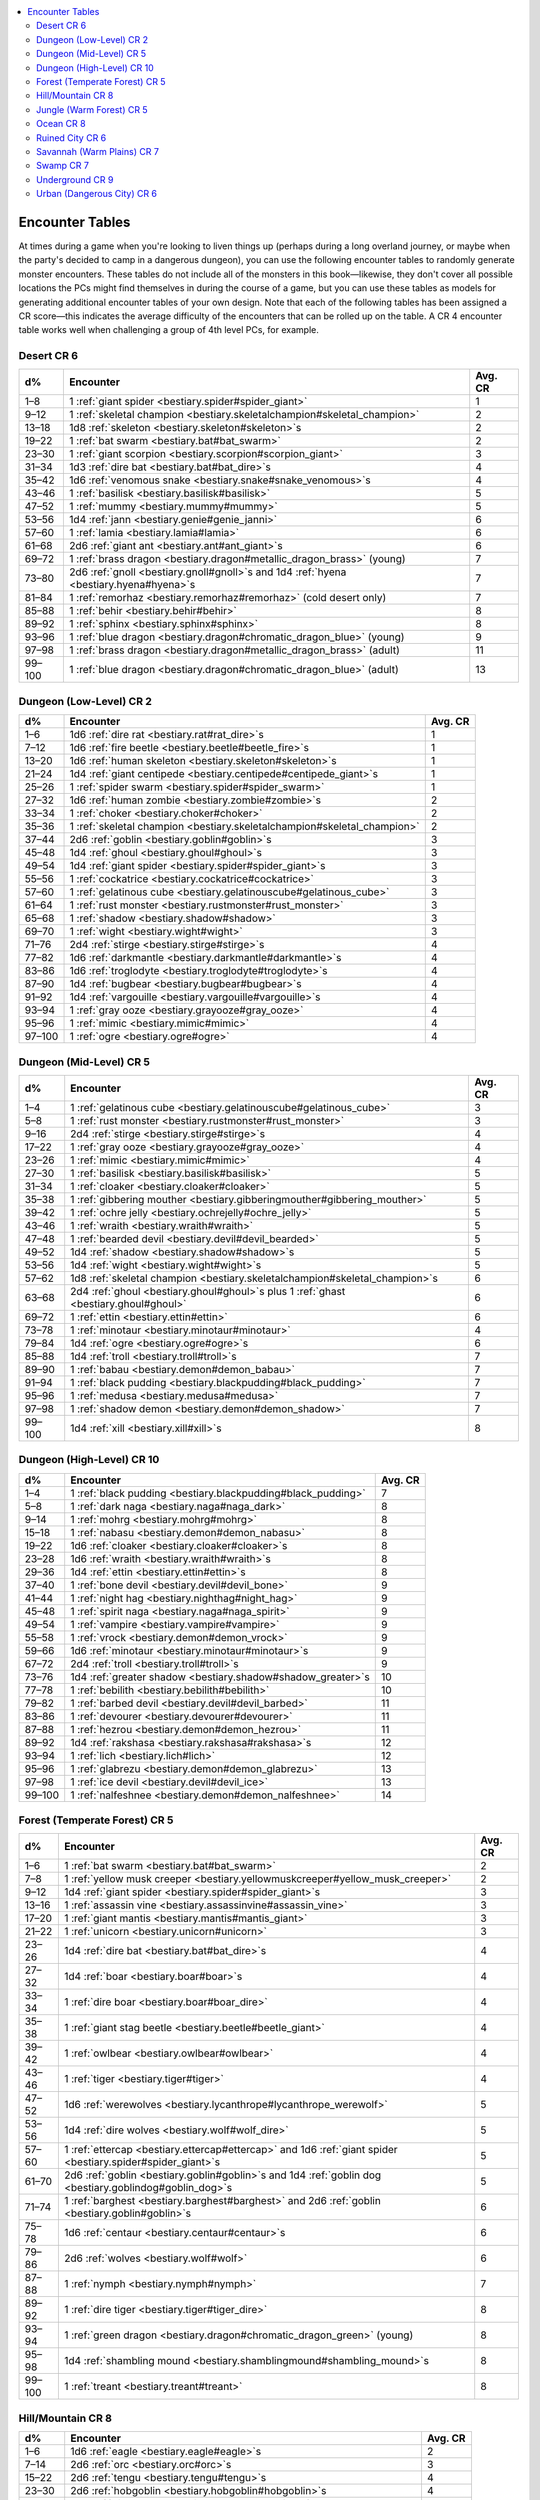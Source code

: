 
.. _`bestiary.encountertables`:

.. contents:: \ 

.. _`bestiary.encountertables#appendix_14_encounter_tables`: `bestiary.encountertables#encounter_tables`_

.. _`bestiary.encountertables#encounter_tables`:

Encounter Tables
#################

At times during a game when you're looking to liven things up (perhaps during a long overland journey, or maybe when the party's decided to camp in a dangerous dungeon), you can use the following encounter tables to randomly generate monster encounters. These tables do not include all of the monsters in this book—likewise, they don't cover all possible locations the PCs might find themselves in during the course of a game, but you can use these tables as models for generating additional encounter tables of your own design. Note that each of the following tables has been assigned a CR score—this indicates the average difficulty of the encounters that can be rolled up on the table. A CR 4 encounter table works well when challenging a group of 4th level PCs, for example.

.. _`bestiary.encountertables#desert_cr_6`:

Desert CR 6
************

.. list-table::
   :header-rows: 1
   :class: contrast-reading-table
   :widths: auto

   * - d%
     - Encounter
     - Avg. CR
   * - 1–8
     - 1 :ref:`giant spider <bestiary.spider#spider_giant>`
     - 1
   * - 9–12
     - 1 :ref:`skeletal champion <bestiary.skeletalchampion#skeletal_champion>`
     - 2
   * - 13–18
     - 1d8 :ref:`skeleton <bestiary.skeleton#skeleton>`\ s
     - 2
   * - 19–22
     - 1 :ref:`bat swarm <bestiary.bat#bat_swarm>`
     - 2
   * - 23–30
     - 1 :ref:`giant scorpion <bestiary.scorpion#scorpion_giant>`
     - 3
   * - 31–34
     - 1d3 :ref:`dire bat <bestiary.bat#bat_dire>`\ s
     - 4
   * - 35–42
     - 1d6 :ref:`venomous snake <bestiary.snake#snake_venomous>`\ s
     - 4
   * - 43–46
     - 1 :ref:`basilisk <bestiary.basilisk#basilisk>`
     - 5
   * - 47–52
     - 1 :ref:`mummy <bestiary.mummy#mummy>`
     - 5
   * - 53–56
     - 1d4 :ref:`jann <bestiary.genie#genie_janni>`
     - 6
   * - 57–60
     - 1 :ref:`lamia <bestiary.lamia#lamia>`
     - 6
   * - 61–68
     - 2d6 :ref:`giant ant <bestiary.ant#ant_giant>`\ s
     - 6
   * - 69–72
     - 1 :ref:`brass dragon <bestiary.dragon#metallic_dragon_brass>`\  (young)
     - 7
   * - 73–80
     - 2d6 :ref:`gnoll <bestiary.gnoll#gnoll>`\ s and 1d4 :ref:`hyena <bestiary.hyena#hyena>`\ s
     - 7
   * - 81–84
     - 1 :ref:`remorhaz <bestiary.remorhaz#remorhaz>`\  (cold desert only)
     - 7
   * - 85–88
     - 1 :ref:`behir <bestiary.behir#behir>`
     - 8
   * - 89–92
     - 1 :ref:`sphinx <bestiary.sphinx#sphinx>`
     - 8
   * - 93–96
     - 1 :ref:`blue dragon <bestiary.dragon#chromatic_dragon_blue>`\  (young)
     - 9
   * - 97–98
     - 1 :ref:`brass dragon <bestiary.dragon#metallic_dragon_brass>`\  (adult)
     - 11
   * - 99–100
     - 1 :ref:`blue dragon <bestiary.dragon#chromatic_dragon_blue>`\  (adult)
     - 13

.. _`bestiary.encountertables#dungeon_(low_level)_cr_2`:

Dungeon (Low-Level) CR 2
*************************

.. list-table::
   :header-rows: 1
   :class: contrast-reading-table
   :widths: auto

   * - d%
     - Encounter
     - Avg. CR
   * - 1–6
     - 1d6 :ref:`dire rat <bestiary.rat#rat_dire>`\ s
     - 1
   * - 7–12
     - 1d6 :ref:`fire beetle <bestiary.beetle#beetle_fire>`\ s
     - 1
   * - 13–20
     - 1d6 :ref:`human skeleton <bestiary.skeleton#skeleton>`\ s
     - 1
   * - 21–24
     - 1d4 :ref:`giant centipede <bestiary.centipede#centipede_giant>`\ s
     - 1
   * - 25–26
     - 1 :ref:`spider swarm <bestiary.spider#spider_swarm>`
     - 1
   * - 27–32
     - 1d6 :ref:`human zombie <bestiary.zombie#zombie>`\ s
     - 2
   * - 33–34
     - 1 :ref:`choker <bestiary.choker#choker>`
     - 2
   * - 35–36
     - 1 :ref:`skeletal champion <bestiary.skeletalchampion#skeletal_champion>`
     - 2
   * - 37–44
     - 2d6 :ref:`goblin <bestiary.goblin#goblin>`\ s
     - 3
   * - 45–48
     - 1d4 :ref:`ghoul <bestiary.ghoul#ghoul>`\ s
     - 3
   * - 49–54
     - 1d4 :ref:`giant spider <bestiary.spider#spider_giant>`\ s
     - 3
   * - 55–56
     - 1 :ref:`cockatrice <bestiary.cockatrice#cockatrice>`
     - 3
   * - 57–60
     - 1 :ref:`gelatinous cube <bestiary.gelatinouscube#gelatinous_cube>`
     - 3
   * - 61–64
     - 1 :ref:`rust monster <bestiary.rustmonster#rust_monster>`
     - 3
   * - 65–68
     - 1 :ref:`shadow <bestiary.shadow#shadow>`
     - 3
   * - 69–70
     - 1 :ref:`wight <bestiary.wight#wight>`
     - 3
   * - 71–76
     - 2d4 :ref:`stirge <bestiary.stirge#stirge>`\ s
     - 4
   * - 77–82
     - 1d6 :ref:`darkmantle <bestiary.darkmantle#darkmantle>`\ s
     - 4
   * - 83–86
     - 1d6 :ref:`troglodyte <bestiary.troglodyte#troglodyte>`\ s
     - 4
   * - 87–90
     - 1d4 :ref:`bugbear <bestiary.bugbear#bugbear>`\ s
     - 4
   * - 91–92
     - 1d4 :ref:`vargouille <bestiary.vargouille#vargouille>`\ s
     - 4
   * - 93–94
     - 1 :ref:`gray ooze <bestiary.grayooze#gray_ooze>`
     - 4
   * - 95–96
     - 1 :ref:`mimic <bestiary.mimic#mimic>`
     - 4
   * - 97–100
     - 1 :ref:`ogre <bestiary.ogre#ogre>`
     - 4

.. _`bestiary.encountertables#dungeon_(mid_level)_cr_5`:

Dungeon (Mid-Level) CR 5
*************************

.. list-table::
   :header-rows: 1
   :class: contrast-reading-table
   :widths: auto

   * - d%
     - Encounter
     - Avg. CR
   * - 1–4
     - 1 :ref:`gelatinous cube <bestiary.gelatinouscube#gelatinous_cube>`
     - 3
   * - 5–8
     - 1 :ref:`rust monster <bestiary.rustmonster#rust_monster>`
     - 3
   * - 9–16
     - 2d4 :ref:`stirge <bestiary.stirge#stirge>`\ s
     - 4
   * - 17–22
     - 1 :ref:`gray ooze <bestiary.grayooze#gray_ooze>`
     - 4
   * - 23–26
     - 1 :ref:`mimic <bestiary.mimic#mimic>`
     - 4
   * - 27–30
     - 1 :ref:`basilisk <bestiary.basilisk#basilisk>`
     - 5
   * - 31–34
     - 1 :ref:`cloaker <bestiary.cloaker#cloaker>`
     - 5
   * - 35–38
     - 1 :ref:`gibbering mouther <bestiary.gibberingmouther#gibbering_mouther>`
     - 5
   * - 39–42
     - 1 :ref:`ochre jelly <bestiary.ochrejelly#ochre_jelly>`
     - 5
   * - 43–46
     - 1 :ref:`wraith <bestiary.wraith#wraith>`
     - 5
   * - 47–48
     - 1 :ref:`bearded devil <bestiary.devil#devil_bearded>`
     - 5
   * - 49–52
     - 1d4 :ref:`shadow <bestiary.shadow#shadow>`\ s
     - 5
   * - 53–56
     - 1d4 :ref:`wight <bestiary.wight#wight>`\ s
     - 5
   * - 57–62
     - 1d8 :ref:`skeletal champion <bestiary.skeletalchampion#skeletal_champion>`\ s
     - 6
   * - 63–68
     - 2d4 :ref:`ghoul <bestiary.ghoul#ghoul>`\ s plus 1 :ref:`ghast <bestiary.ghoul#ghoul>`
     - 6
   * - 69–72
     - 1 :ref:`ettin <bestiary.ettin#ettin>`
     - 6
   * - 73–78
     - 1 :ref:`minotaur <bestiary.minotaur#minotaur>`
     - 4
   * - 79–84
     - 1d4 :ref:`ogre <bestiary.ogre#ogre>`\ s
     - 6
   * - 85–88
     - 1d4 :ref:`troll <bestiary.troll#troll>`\ s
     - 7
   * - 89–90
     - 1 :ref:`babau <bestiary.demon#demon_babau>`
     - 7
   * - 91–94
     - 1 :ref:`black pudding <bestiary.blackpudding#black_pudding>`
     - 7
   * - 95–96
     - 1 :ref:`medusa <bestiary.medusa#medusa>`
     - 7
   * - 97–98
     - 1 :ref:`shadow demon <bestiary.demon#demon_shadow>`
     - 7
   * - 99–100
     - 1d4 :ref:`xill <bestiary.xill#xill>`\ s
     - 8

.. _`bestiary.encountertables#dungeon_(high_level)_cr_10`:

Dungeon (High-Level) CR 10
***************************

.. list-table::
   :header-rows: 1
   :class: contrast-reading-table
   :widths: auto

   * - d%
     - Encounter
     - Avg. CR
   * - 1–4
     - 1 :ref:`black pudding <bestiary.blackpudding#black_pudding>`
     - 7
   * - 5–8
     - 1 :ref:`dark naga <bestiary.naga#naga_dark>`
     - 8
   * - 9–14
     - 1 :ref:`mohrg <bestiary.mohrg#mohrg>`
     - 8
   * - 15–18
     - 1 :ref:`nabasu <bestiary.demon#demon_nabasu>`
     - 8
   * - 19–22
     - 1d6 :ref:`cloaker <bestiary.cloaker#cloaker>`\ s
     - 8
   * - 23–28
     - 1d6 :ref:`wraith <bestiary.wraith#wraith>`\ s
     - 8
   * - 29–36
     - 1d4 :ref:`ettin <bestiary.ettin#ettin>`\ s
     - 8
   * - 37–40
     - 1 :ref:`bone devil <bestiary.devil#devil_bone>`
     - 9
   * - 41–44
     - 1 :ref:`night hag <bestiary.nighthag#night_hag>`
     - 9
   * - 45–48
     - 1 :ref:`spirit naga <bestiary.naga#naga_spirit>`
     - 9
   * - 49–54
     - 1 :ref:`vampire <bestiary.vampire#vampire>`
     - 9
   * - 55–58
     - 1 :ref:`vrock <bestiary.demon#demon_vrock>`
     - 9
   * - 59–66
     - 1d6 :ref:`minotaur <bestiary.minotaur#minotaur>`\ s
     - 9
   * - 67–72
     - 2d4 :ref:`troll <bestiary.troll#troll>`\ s
     - 9
   * - 73–76
     - 1d4 :ref:`greater shadow <bestiary.shadow#shadow_greater>`\ s
     - 10
   * - 77–78
     - 1 :ref:`bebilith <bestiary.bebilith#bebilith>`
     - 10
   * - 79–82
     - 1 :ref:`barbed devil <bestiary.devil#devil_barbed>`
     - 11
   * - 83–86
     - 1 :ref:`devourer <bestiary.devourer#devourer>`
     - 11
   * - 87–88
     - 1 :ref:`hezrou <bestiary.demon#demon_hezrou>`
     - 11
   * - 89–92
     - 1d4 :ref:`rakshasa <bestiary.rakshasa#rakshasa>`\ s
     - 12
   * - 93–94
     - 1 :ref:`lich <bestiary.lich#lich>`
     - 12
   * - 95–96
     - 1 :ref:`glabrezu <bestiary.demon#demon_glabrezu>`
     - 13
   * - 97–98
     - 1 :ref:`ice devil <bestiary.devil#devil_ice>`
     - 13
   * - 99–100
     - 1 :ref:`nalfeshnee <bestiary.demon#demon_nalfeshnee>`
     - 14

.. _`bestiary.encountertables#forest_(temperate_forest)_cr_5`:

Forest (Temperate Forest) CR 5
*******************************

.. list-table::
   :header-rows: 1
   :class: contrast-reading-table
   :widths: auto

   * - d%
     - Encounter
     - Avg. CR
   * - 1–6
     - 1 :ref:`bat swarm <bestiary.bat#bat_swarm>`
     - 2
   * - 7–8
     - 1 :ref:`yellow musk creeper <bestiary.yellowmuskcreeper#yellow_musk_creeper>`
     - 2
   * - 9–12
     - 1d4 :ref:`giant spider <bestiary.spider#spider_giant>`\ s
     - 3
   * - 13–16
     - 1 :ref:`assassin vine <bestiary.assassinvine#assassin_vine>`
     - 3
   * - 17–20
     - 1 :ref:`giant mantis <bestiary.mantis#mantis_giant>`
     - 3
   * - 21–22
     - 1 :ref:`unicorn <bestiary.unicorn#unicorn>`
     - 3
   * - 23–26
     - 1d4 :ref:`dire bat <bestiary.bat#bat_dire>`\ s
     - 4
   * - 27–32
     - 1d4 :ref:`boar <bestiary.boar#boar>`\ s
     - 4
   * - 33–34
     - 1 :ref:`dire boar <bestiary.boar#boar_dire>`
     - 4
   * - 35–38
     - 1 :ref:`giant stag beetle <bestiary.beetle#beetle_giant>`
     - 4
   * - 39–42
     - 1 :ref:`owlbear <bestiary.owlbear#owlbear>`
     - 4
   * - 43–46
     - 1 :ref:`tiger <bestiary.tiger#tiger>`
     - 4
   * - 47–52
     - 1d6 :ref:`werewolves <bestiary.lycanthrope#lycanthrope_werewolf>`
     - 5
   * - 53–56
     - 1d4 :ref:`dire wolves <bestiary.wolf#wolf_dire>`
     - 5
   * - 57–60
     - 1 :ref:`ettercap <bestiary.ettercap#ettercap>`\  and 1d6 :ref:`giant spider <bestiary.spider#spider_giant>`\ s
     - 5
   * - 61–70
     - 2d6 :ref:`goblin <bestiary.goblin#goblin>`\ s and 1d4 :ref:`goblin dog <bestiary.goblindog#goblin_dog>`\ s
     - 5
   * - 71–74
     - 1 :ref:`barghest <bestiary.barghest#barghest>`\  and 2d6 :ref:`goblin <bestiary.goblin#goblin>`\ s
     - 6
   * - 75–78
     - 1d6 :ref:`centaur <bestiary.centaur#centaur>`\ s
     - 6
   * - 79–86
     - 2d6 :ref:`wolves <bestiary.wolf#wolf>`
     - 6
   * - 87–88
     - 1 :ref:`nymph <bestiary.nymph#nymph>`
     - 7
   * - 89–92
     - 1 :ref:`dire tiger <bestiary.tiger#tiger_dire>`
     - 8
   * - 93–94
     - 1 :ref:`green dragon <bestiary.dragon#chromatic_dragon_green>`\  (young)
     - 8
   * - 95–98
     - 1d4 :ref:`shambling mound <bestiary.shamblingmound#shambling_mound>`\ s
     - 8
   * - 99–100
     - 1 :ref:`treant <bestiary.treant#treant>`
     - 8

.. _`bestiary.encountertables#hill/mountain_cr_8`:

Hill/Mountain CR 8
*******************

.. list-table::
   :header-rows: 1
   :class: contrast-reading-table
   :widths: auto

   * - d%
     - Encounter
     - Avg. CR
   * - 1–6
     - 1d6 :ref:`eagle <bestiary.eagle#eagle>`\ s
     - 2
   * - 7–14
     - 2d6 :ref:`orc <bestiary.orc#orc>`\ s
     - 3
   * - 15–22
     - 2d6 :ref:`tengu <bestiary.tengu#tengu>`\ s
     - 4
   * - 23–30
     - 2d6 :ref:`hobgoblin <bestiary.hobgoblin#hobgoblin>`\ s
     - 4
   * - 31–36
     - 1d4 :ref:`giant eagle <bestiary.eagle#eagle_giant>`\ s
     - 5
   * - 37–42
     - 1d6 :ref:`ogre <bestiary.ogre#ogre>`\ s
     - 6
   * - 43–44
     - 1 :ref:`white dragon <bestiary.dragon#chromatic_dragon_white>`\  (young)
     - 6
   * - 45–48
     - 1 :ref:`bulette <bestiary.bulette#bulette>`
     - 7
   * - 49–52
     - 1 :ref:`chimera <bestiary.chimera#chimera>`
     - 7
   * - 53–58
     - 1d6 :ref:`griffon <bestiary.griffon#griffon>`\ s
     - 7
   * - 59–64
     - 2d4 :ref:`bugbear <bestiary.bugbear#bugbear>`\ s
     - 7
   * - 65–66
     - 1d6 :ref:`cyclopes <bestiary.cyclops#cyclops>`
     - 8
   * - 67–68
     - 1 :ref:`gorgon <bestiary.gorgon#gorgon>`
     - 8
   * - 69–72
     - 1d4 :ref:`wyvern <bestiary.wyvern#wyvern>`\ s
     - 8
   * - 73–78
     - 1d6 :ref:`troll <bestiary.troll#troll>`\ s
     - 8
   * - 79–80
     - 1 :ref:`ogre mage <bestiary.oni#oni_ogre_mage>`
     - 8
   * - 81–82
     - 1 :ref:`roc <bestiary.roc#roc>`
     - 9
   * - 83–86
     - 1d6 :ref:`hill giant <bestiary.giant#giant_hill>`\ s
     - 10
   * - 87–88
     - 1 :ref:`silver dragon <bestiary.dragon#metallic_dragon_silver>`\  (young)
     - 10
   * - 89–90
     - 1 :ref:`red dragon <bestiary.dragon#chromatic_dragon_red>`\  (young)
     - 10
   * - 91–92
     - 1d4 :ref:`frost giant <bestiary.giant#giant_frost>`\ s
     - 11
   * - 93–96
     - 1d6 :ref:`stone giant <bestiary.giant#giant_stone>`\ s
     - 11
   * - 97–98
     - 1 :ref:`cloud giant <bestiary.giant#giant_cloud>`
     - 11
   * - 99–100
     - 1d4 :ref:`fire giant <bestiary.giant#giant_fire>`\ s
     - 12

.. _`bestiary.encountertables#jungle_(warm_forest)_cr_5`:

Jungle (Warm Forest) CR 5
**************************

.. list-table::
   :header-rows: 1
   :class: contrast-reading-table
   :widths: auto

   * - d%
     - Encounter
     - Avg. CR
   * - 1–4
     - 1 :ref:`bat swarm <bestiary.bat#bat_swarm>`
     - 2
   * - 5–8
     - 1 :ref:`yellow musk creeper <bestiary.yellowmuskcreeper#yellow_musk_creeper>`
     - 2
   * - 9–14
     - 1 :ref:`constrictor snake <bestiary.snake#snake_constrictor>`
     - 2
   * - 15–18
     - 1d6 :ref:`giant centipede <bestiary.centipede#centipede_giant>`\ s
     - 2
   * - 19–26
     - 1 :ref:`leopard <bestiary.cat#cat_leopard>`
     - 2
   * - 27–30
     - 1d4 :ref:`giant spider <bestiary.spider#spider_giant>`\ s
     - 3
   * - 31–34
     - 1d6 :ref:`venomous snake <bestiary.snake#snake_venomous>`\ s
     - 4
   * - 35–40
     - 1d4 :ref:`boars <bestiary.boar#boar>`
     - 4
   * - 41–44
     - 1 :ref:`dire boar <bestiary.boar#boar_dire>`
     - 4
   * - 45–50
     - 1 :ref:`tiger <bestiary.tiger#tiger>`
     - 4
   * - 51–54
     - 1 :ref:`giant frilled lizard <bestiary.lizard#lizard_giant_frilled>`
     - 5
   * - 55–60
     - 1d6 :ref:`monitor lizard <bestiary.lizard#lizard_monitor>`\ s
     - 5
   * - 61–62
     - 1 :ref:`army ant swarm <bestiary.ant#army_ant_swarm>`
     - 5
   * - 63–64
     - 1 :ref:`ankylosaurus <bestiary.dinosaur#dinosaur_ankylosaurus>`
     - 6
   * - 65–70
     - 1d6 :ref:`dire ape <bestiary.ape#ape_dire>`\ s
     - 6
   * - 71–78
     - 2d4 :ref:`gorilla <bestiary.ape#ape_gorilla>`\ s
     - 6
   * - 79–82
     - 2d4 :ref:`deinonychus <bestiary.dinosaur#dinosaur_deinonychus>`\ es
     - 7
   * - 83–84
     - 1 :ref:`nymph <bestiary.nymph#nymph>`
     - 7
   * - 85–86
     - 1d4 :ref:`girallon <bestiary.girallon#girallon>`\ s
     - 8
   * - 87–90
     - 1 :ref:`dire tiger <bestiary.tiger#tiger_dire>`
     - 8
   * - 91–94
     - 1d4 :ref:`shambling mound <bestiary.shamblingmound#shambling_mound>`\ s
     - 8
   * - 95–96
     - 1 :ref:`treant <bestiary.treant#treant>`
     - 8
   * - 97–98
     - 1 :ref:`tyrannosaurus <bestiary.dinosaur#dinosaur_tyrannosaurus>`
     - 9
   * - 99–100
     - 1 :ref:`brachiosaurus <bestiary.dinosaur#dinosaur_brachiosaurus>`
     - 10

.. _`bestiary.encountertables#ocean_cr_8`:

Ocean CR 8
***********

.. list-table::
   :header-rows: 1
   :class: contrast-reading-table
   :widths: auto

   * - d%
     - Encounter
     - Avg. CR
   * - 1–4
     - 1 :ref:`octopus <bestiary.octopus#octopus>`
     - 1
   * - 5–14
     - 2d6 :ref:`dolphin <bestiary.dolphin#dolphin>`\ s
     - 4
   * - 15–19
     - 2d6 :ref:`merfolk <bestiary.merfolk#merfolk>`
     - 4
   * - 20–23
     - 1 :ref:`sea hag <bestiary.seahag#sea_hag>`
     - 4
   * - 24–31
     - 1d6 :ref:`squid <bestiary.squid#squid>`
     - 4
   * - 32–36
     - 1d6 :ref:`water mephit <bestiary.mephit#mephit>`\ s
     - 6
   * - 37–38
     - 1 :ref:`aboleth <bestiary.aboleth#aboleth>`
     - 7
   * - 39–42
     - 1 :ref:`giant octopus <bestiary.octopus#octopus_giant>`
     - 8
   * - 43–50
     - 2d6 :ref:`sahuagin <bestiary.sahuagin#sahuagin>`
     - 8
   * - 51–60
     - 2d6 :ref:`shark <bestiary.shark#shark>`\ s
     - 8
   * - 61–66
     - 2d6 :ref:`skum <bestiary.skum#skum>`
     - 8
   * - 67–71
     - 1d6 :ref:`giant moray eel <bestiary.eel#eel_giant_moray>`\ s
     - 8
   * - 72–77
     - 1d6 Large :ref:`water elemental <bestiary.elemental#elemental_water>`\ s
     - 8
   * - 78–79
     - 1 :ref:`dire shark <bestiary.shark#shark_dire>`
     - 9
   * - 80–81
     - 1 :ref:`dragon turtle <bestiary.dragonturtle#dragon_turtle>`
     - 9
   * - 82–83
     - 1 :ref:`giant squid <bestiary.spider#spider_giant>`
     - 9
   * - 84–85
     - 1d4 :ref:`elasmosaurus <bestiary.dinosaur#dinosaur_elasmosaurus>`\ es
     - 9
   * - 86–91
     - 2d4 :ref:`orca <bestiary.dolphin#dolphin_orca>`\ s
     - 9
   * - 92–93
     - 1 :ref:`bronze dragon <bestiary.dragon#metallic_dragon_bronze>`\  (young)
     - 9
   * - 94–95
     - 1 :ref:`marid <bestiary.genie#genie_marid>`
     - 9
   * - 96–97
     - 1 elder :ref:`water elemental <bestiary.elemental#elemental_water>`
     - 11
   * - 98
     - 1 :ref:`sea serpent <bestiary.seaserpent#sea_serpent>`
     - 12
   * - 99
     - 1 :ref:`kraken <bestiary.kraken#kraken>`
     - 18
   * - 100
     - 1 :ref:`shoggoth <bestiary.shoggoth#shoggoth>`
     - 19

.. _`bestiary.encountertables#ruined_city_cr_6`:

Ruined City CR 6
*****************

.. list-table::
   :header-rows: 1
   :class: contrast-reading-table
   :widths: auto

   * - d%
     - Encounter
     - Avg. CR
   * - 1–4
     - 1 :ref:`spider swarm <bestiary.spider#spider_swarm>`
     - 1
   * - 5–8
     - 1 :ref:`rat swarm <bestiary.rat#rat_swarm>`
     - 1
   * - 9–16
     - 2d6 :ref:`human skeleton <bestiary.skeleton#skeleton>`\ s
     - 3
   * - 17–24
     - 1d6 :ref:`stirge <bestiary.stirge#stirge>`\ s
     - 3
   * - 25–28
     - 1 :ref:`assassin vine <bestiary.assassinvine#assassin_vine>`
     - 3
   * - 29–36
     - 1d6 :ref:`ghoul <bestiary.ghoul#ghoul>`\ s
     - 4
   * - 37–38
     - 1 :ref:`barghest <bestiary.barghest#barghest>`
     - 4
   * - 39–44
     - 1d6 :ref:`skeletal champion <bestiary.skeletalchampion#skeletal_champion>`\ s
     - 5
   * - 45–48
     - 1d4 :ref:`yeth hound <bestiary.yethhound#yeth_hound>`\ s
     - 5
   * - 49–54
     - 1d6 :ref:`ogre <bestiary.ogre#ogre>`\ s
     - 6
   * - 55–58
     - 1d6 :ref:`shadow <bestiary.shadow#shadow>`\ s
     - 6
   * - 59–62
     - 1d6 :ref:`wight <bestiary.wight#wight>`\ s
     - 6
   * - 63–64
     - 1 :ref:`lamia <bestiary.lamia#lamia>`
     - 6
   * - 65–70
     - 1d6 :ref:`harpies <bestiary.harpy#harpy>`
     - 7
   * - 71–72
     - 1 :ref:`medusa <bestiary.medusa#medusa>`
     - 7
   * - 73–74
     - 1 :ref:`nabasu <bestiary.demon#demon_nabasu>`
     - 8
   * - 75–76
     - 1 :ref:`dark naga <bestiary.naga#naga_dark>`
     - 8
   * - 77–84
     - 1d8 :ref:`gargoyle <bestiary.gargoyle#gargoyle>`\ s
     - 8
   * - 85–88
     - 1d6 :ref:`cyclopes <bestiary.cyclops#cyclops>`
     - 8
   * - 89–92
     - 1d6 :ref:`wraith <bestiary.wraith#wraith>`\ s
     - 8
   * - 93–94
     - 1 :ref:`behir <bestiary.behir#behir>`
     - 8
   * - 95–96
     - 1 :ref:`sphinx <bestiary.sphinx#sphinx>`
     - 8
   * - 97–98
     - 1 :ref:`spirit naga <bestiary.naga#naga_spirit>`
     - 9
   * - 99–100
     - 1d4 :ref:`spectre <bestiary.spectre#spectre>`\ s
     - 9

.. _`bestiary.encountertables#savannah_(warm_plains)_cr_7`:

Savannah (Warm Plains) CR 7
****************************

.. list-table::
   :header-rows: 1
   :class: contrast-reading-table
   :widths: auto

   * - d%
     - Encounter
     - Avg. CR
   * - 1–6
     - 1 :ref:`cheetah <bestiary.cat#cat_cheetah>`
     - 2
   * - 7–10
     - 1 :ref:`cockatrice <bestiary.cockatrice#cockatrice>`
     - 3
   * - 11–16
     - 1 :ref:`giant scorpion <bestiary.scorpion#scorpion_giant>`
     - 3
   * - 17–20
     - 1 :ref:`dire lion <bestiary.lion#lion_dire>`
     - 5
   * - 21–26
     - 1 :ref:`giant frilled lizard <bestiary.lizard#lizard_giant_frilled>`
     - 5
   * - 27–30
     - 1d6 :ref:`ankheg <bestiary.ankheg#ankheg>`\ s
     - 6
   * - 31–34
     - 1d6 :ref:`pteranodon <bestiary.dinosaur#dinosaur_pteranodon>`\ s
     - 6
   * - 35–40
     - 1d8 :ref:`monitor lizard <bestiary.lizard#lizard_monitor>`\ s
     - 6
   * - 41–44
     - 1d6 :ref:`dire hyena <bestiary.hyena#hyena_dire>`\ s
     - 6
   * - 45–52
     - 2d6 :ref:`hyena <bestiary.hyena#hyena>`\ s
     - 6
   * - 53–60
     - 2d6 :ref:`gnoll <bestiary.gnoll#gnoll>`\ s
     - 6
   * - 61–66
     - 1d6 :ref:`lion <bestiary.lion#lion>`\ s
     - 6
   * - 67–70
     - 2d6 :ref:`giant ant <bestiary.ant#ant_giant>`\ s
     - 7
   * - 71–74
     - 2d4 :ref:`pegasi <bestiary.pegasus#pegasus>`
     - 7
   * - 75–78
     - 2d6 :ref:`centaur <bestiary.centaur#centaur>`\ s
     - 8
   * - 79–80
     - 1 :ref:`dire tiger <bestiary.tiger#tiger_dire>`
     - 8
   * - 81–82
     - 1d6 :ref:`ankylosaurus <bestiary.dinosaur#dinosaur_ankylosaurus>`\ es
     - 9
   * - 83–84
     - 1d6 :ref:`stegosaurus <bestiary.dinosaur#dinosaur_stegosaurus>`\ es
     - 10
   * - 85–88
     - 2d4 :ref:`rhinoceros <bestiary.rhinoceros#rhinoceros>`\ es
     - 10
   * - 89–90
     - 1 :ref:`gold dragon <bestiary.dragon#metallic_dragon_gold>`\  (young)
     - 11
   * - 91–94
     - 2d4 :ref:`elephant <bestiary.elephant#elephant>`\ s
     - 11
   * - 95–96
     - 1d6 :ref:`tyrannosaurus <bestiary.dinosaur#dinosaur_tyrannosaurus>`\ es
     - 12
   * - 97–98
     - 1d8 :ref:`triceratops <bestiary.dinosaur#dinosaur_triceratops>`
     - 12
   * - 99–100
     - 1d6 :ref:`brachiosaurus <bestiary.dinosaur#dinosaur_brachiosaurus>`\ es
     - 13

.. _`bestiary.encountertables#swamp_cr_7`:

Swamp CR 7
***********

.. list-table::
   :header-rows: 1
   :class: contrast-reading-table
   :widths: auto

   * - d%
     - Encounter
     - Avg. CR
   * - 1–6
     - 1 :ref:`constrictor snake <bestiary.snake#snake_constrictor>`
     - 2
   * - 7–10
     - 1 :ref:`hydra <bestiary.hydra#hydra>`
     - 4
   * - 11–14
     - 1 :ref:`leech swarm <bestiary.leech#leech_swarm>`
     - 4
   * - 15–18
     - 1 :ref:`gray ooze <bestiary.grayooze#gray_ooze>`
     - 4
   * - 19–22
     - 1 :ref:`green hag <bestiary.greenhag#green_hag>`
     - 5
   * - 23–26
     - 1 :ref:`ochre jelly <bestiary.ochrejelly#ochre_jelly>`
     - 5
   * - 27–32
     - 2d6 :ref:`stirge <bestiary.stirge#stirge>`\ s
     - 5
   * - 33–38
     - 1d6 :ref:`crocodile <bestiary.crocodile#crocodile>`\ s
     - 5
   * - 39–46
     - 2d6 :ref:`giant frog <bestiary.frog#frog_giant>`\ s
     - 6
   * - 47–52
     - 2d6 :ref:`goblin dog <bestiary.goblindog#goblin_dog>`\ s
     - 6
   * - 53–56
     - 1d4 :ref:`harpies <bestiary.harpy#harpy>`
     - 6
   * - 57–64
     - 2d6 :ref:`lizardfolk <bestiary.lizardfolk#lizardfolk>`
     - 6
   * - 65–72
     - 2d6 :ref:`boggard <bestiary.boggard#boggard>`\ s
     - 7
   * - 73–74
     - 1 :ref:`chuul <bestiary.chuul#chuul>`
     - 7
   * - 75–76
     - 1 :ref:`dracolisk <bestiary.halfdragon#half_dragon>`
     - 7
   * - 77–80
     - 2d6 :ref:`giant leech <bestiary.leech#leech_giant>`\ es
     - 7
   * - 81–82
     - 1 :ref:`black dragon <bestiary.dragon#chromatic_dragon_black>`\  (young)
     - 7
   * - 83–84
     - 1 :ref:`giant slug <bestiary.slug#slug_giant>`
     - 8
   * - 85–88
     - 1d6 :ref:`shambling mound <bestiary.shamblingmound#shambling_mound>`\ s
     - 9
   * - 89–90
     - 1 :ref:`spirit naga <bestiary.naga#naga_spirit>`
     - 9
   * - 91–94
     - 1d6 :ref:`will-o'-wisp <bestiary.willowisp#will_o_wisp>`\ s
     - 9
   * - 95–96
     - 1 :ref:`dire crocodile <bestiary.crocodile#crocodile_dire>`
     - 9
   * - 97–98
     - 1 :ref:`giant flytrap <bestiary.flytrap#flytrap_giant>`
     - 10
   * - 99–100
     - 1 :ref:`froghemoth <bestiary.froghemoth#froghemoth>`
     - 13

.. _`bestiary.encountertables#underground_cr_9`:

Underground CR 9
*****************

.. list-table::
   :header-rows: 1
   :class: contrast-reading-table
   :widths: auto

   * - d%
     - Encounter
     - Avg. CR
   * - 1–10
     - 2d6 :ref:`duergar <bestiary.duergar#duergar>`
     - 4
   * - 11–16
     - 1d6 :ref:`cave fisher <bestiary.cavefisher#cave_fisher>`\ s
     - 5
   * - 17–22
     - 1 :ref:`basidirond <bestiary.basidirond#basidirond>`
     - 5
   * - 23–32
     - 2d6 :ref:`drow <bestiary.drow#drow>`\  and 1 drow noble
     - 5
   * - 33–40
     - 2d6 :ref:`giant spider <bestiary.spider#spider_giant>`\ s
     - 6
   * - 41–46
     - 1d6 :ref:`violet fungi <bestiary.violetfungus#violet_fungus>`
     - 6
   * - 47–52
     - 1d8 :ref:`derro <bestiary.derro#derro>`\ s
     - 7
   * - 53–60
     - 2d6 :ref:`morlock <bestiary.morlock#morlock>`\ s
     - 7
   * - 61–64
     - 1 :ref:`black pudding <bestiary.blackpudding#black_pudding>`
     - 7
   * - 65–68
     - 1 :ref:`giant slug <bestiary.slug#slug_giant>`
     - 8
   * - 69–72
     - 1d6 :ref:`cloaker <bestiary.cloaker#cloaker>`\ s
     - 8
   * - 73–82
     - 2d6 :ref:`dark creeper <bestiary.darkcreeper#dark_creeper>`\ s, 1 :ref:`dark stalker <bestiary.darkstalker#dark_stalker>`
     - 8
   * - 83–86
     - 1d6 :ref:`drider <bestiary.drider#drider>`\ s
     - 10
   * - 87–90
     - 1d6 :ref:`intellect devourer <bestiary.intellectdevourer#intellect_devourer>`\ s
     - 11
   * - 91–92
     - 1 :ref:`purple worm <bestiary.purpleworm#purple_worm>`
     - 12
   * - 93–96
     - 1d4 :ref:`roper <bestiary.roper#roper>`\ s
     - 14
   * - 97–98
     - 1 :ref:`neothelid <bestiary.neothelid#neothelid>`
     - 15
   * - 99–100
     - 1 :ref:`shoggoth <bestiary.shoggoth#shoggoth>`
     - 19

.. _`bestiary.encountertables#urban_(dangerous_city)_cr_6`:

Urban (Dangerous City) CR 6
****************************

.. list-table::
   :header-rows: 1
   :class: contrast-reading-table
   :widths: auto

   * - d%
     - Encounter
     - Avg. CR
   * - 1–12
     - 1d6 :ref:`dog <bestiary.dog#dog>`\ s
     - 1
   * - 13–20
     - 1 :ref:`rat swarm <bestiary.rat#rat_swarm>`
     - 2
   * - 21–30
     - 1d6 :ref:`riding dog <bestiary.dog#dog_riding>`\ s
     - 2
   * - 31–32
     - 1 :ref:`werewolf <bestiary.lycanthrope#lycanthrope_werewolf>`
     - 2
   * - 33–40
     - 3d6 :ref:`dire rat <bestiary.rat#rat_dire>`\ s
     - 4
   * - 41–48
     - 2d6 :ref:`tengu <bestiary.tengu#tengu>`\ s
     - 4
   * - 49–56
     - 2d6 :ref:`tiefling <bestiary.tiefling#tiefling>`\ s
     - 4
   * - 57–62
     - 1d6 :ref:`ghoul <bestiary.ghoul#ghoul>`\ s
     - 4
   * - 63–68
     - 1d6 :ref:`doppelganger <bestiary.doppelganger#doppelganger>`\ s
     - 5
   * - 69–78
     - 2d6 :ref:`wererat <bestiary.lycanthrope#lycanthrope_wererat>`\ s
     - 7
   * - 79–82
     - 1 :ref:`succubus <bestiary.demon#demon_succubus>`
     - 7
   * - 83–86
     - 1d6 :ref:`jann <bestiary.genie#genie_janni>`
     - 7
   * - 87–90
     - 1d8 :ref:`gargoyle <bestiary.gargoyle#gargoyle>`\ s
     - 8
   * - 91–92
     - 1 :ref:`mohrg <bestiary.mohrg#mohrg>`
     - 8
   * - 93–94
     - 1 :ref:`intellect devourer <bestiary.intellectdevourer#intellect_devourer>`\  (body theft)
     - 8
   * - 95–96
     - 1 :ref:`vampire <bestiary.vampire#vampire>`
     - 9
   * - 97–98
     - 1 :ref:`night hag <bestiary.nighthag#night_hag>`
     - 9
   * - 99–100
     - 1 :ref:`rakshasa <bestiary.rakshasa#rakshasa>`
     - 10

